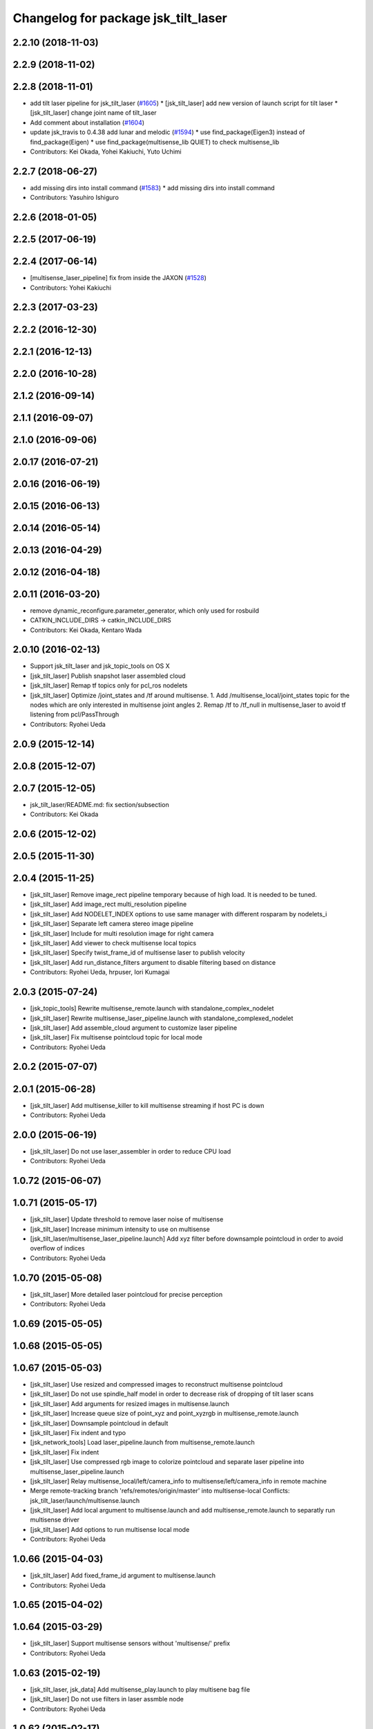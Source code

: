 ^^^^^^^^^^^^^^^^^^^^^^^^^^^^^^^^^^^^
Changelog for package jsk_tilt_laser
^^^^^^^^^^^^^^^^^^^^^^^^^^^^^^^^^^^^

2.2.10 (2018-11-03)
-------------------

2.2.9 (2018-11-02)
------------------

2.2.8 (2018-11-01)
------------------
* add tilt laser pipeline for jsk_tilt_laser (`#1605 <https://github.com/jsk-ros-pkg/jsk_common/issues/1605>`_)
  * [jsk_tilt_laser] add new version of launch script for tilt laser
  * [jsk_tilt_laser] change joint name of tilt_laser

* Add comment about installation (`#1604 <https://github.com/jsk-ros-pkg/jsk_common/issues/1604>`_)
* update jsk_travis to 0.4.38 add lunar and melodic (`#1594 <https://github.com/jsk-ros-pkg/jsk_common/issues/1594>`_)
  * use find_package(Eigen3) instead of find_package(Eigen)
  * use find_package(multisense_lib QUIET) to check multisense_lib

* Contributors: Kei Okada, Yohei Kakiuchi, Yuto Uchimi

2.2.7 (2018-06-27)
------------------
* add missing dirs into install command (`#1583 <https://github.com/jsk-ros-pkg/jsk_common/issues/1583>`_)
  * add missing dirs into install command
* Contributors: Yasuhiro Ishiguro

2.2.6 (2018-01-05)
------------------

2.2.5 (2017-06-19)
------------------

2.2.4 (2017-06-14)
------------------
* [multisense_laser_pipeline] fix from inside the JAXON (`#1528 <https://github.com/jsk-ros-pkg/jsk_common/pull/1528>`_)
* Contributors: Yohei Kakiuchi

2.2.3 (2017-03-23)
------------------

2.2.2 (2016-12-30)
------------------

2.2.1 (2016-12-13)
------------------

2.2.0 (2016-10-28)
------------------

2.1.2 (2016-09-14)
------------------

2.1.1 (2016-09-07)
------------------

2.1.0 (2016-09-06)
------------------

2.0.17 (2016-07-21)
-------------------

2.0.16 (2016-06-19)
-------------------

2.0.15 (2016-06-13)
-------------------

2.0.14 (2016-05-14)
-------------------

2.0.13 (2016-04-29)
-------------------

2.0.12 (2016-04-18)
-------------------

2.0.11 (2016-03-20)
-------------------
* remove dynamic_reconfigure.parameter_generator, which only used for rosbuild
* CATKIN_INCLUDE_DIRS -> catkin_INCLUDE_DIRS
* Contributors: Kei Okada, Kentaro Wada

2.0.10 (2016-02-13)
-------------------
* Support jsk_tilt_laser and jsk_topic_tools on OS X
* [jsk_tilt_laser] Publish snapshot laser assembled cloud
* [jsk_tilt_laser] Remap tf topics only for pcl_ros nodelets
* [jsk_tilt_laser] Optimize /joint_states and /tf around multisense.
  1. Add /multisense_local/joint_states topic for the nodes which
  are only interested in multisense joint angles
  2. Remap /tf to /tf_null in multisense_laser to avoid tf listening
  from pcl/PassThrough
* Contributors: Ryohei Ueda

2.0.9 (2015-12-14)
------------------

2.0.8 (2015-12-07)
------------------

2.0.7 (2015-12-05)
------------------
* jsk_tilt_laser/README.md: fix section/subsection
* Contributors: Kei Okada

2.0.6 (2015-12-02)
------------------

2.0.5 (2015-11-30)
------------------

2.0.4 (2015-11-25)
------------------
* [jsk_tilt_laser] Remove image_rect pipeline temporary because of high load. It is needed to be tuned.
* [jsk_tilt_laser] Add image_rect multi_resolution pipeline
* [jsk_tilt_laser] Add NODELET_INDEX options to use same manager with different rosparam by nodelets_i
* [jsk_tilt_laser] Separate left camera stereo image pipeline
* [jsk_tilt_laser] Include for multi resolution image for right camera
* [jsk_tilt_laser] Add viewer to check multisense local topics
* [jsk_tilt_laser] Specify twist_frame_id of multisense laser to publish velocity
* [jsk_tilt_laser] Add run_distance_filters argument to disable filtering based on distance
* Contributors: Ryohei Ueda, hrpuser, Iori Kumagai

2.0.3 (2015-07-24)
------------------
* [jsk_topic_tools] Rewrite multisense_remote.launch with standalone_complex_nodelet
* [jsk_tilt_laser] Rewrite multisense_laser_pipeline.launch with standalone_complexed_nodelet
* [jsk_tilt_laser] Add assemble_cloud argument to customize laser pipeline
* [jsk_tilt_laser] Fix multisense pointcloud topic for local mode
* Contributors: Ryohei Ueda

2.0.2 (2015-07-07)
------------------

2.0.1 (2015-06-28)
------------------
* [jsk_tilt_laser] Add multisense_killer to kill multisense streaming if
  host PC is down
* Contributors: Ryohei Ueda

2.0.0 (2015-06-19)
------------------
* [jsk_tilt_laser] Do not use laser_assembler in order to reduce CPU load
* Contributors: Ryohei Ueda

1.0.72 (2015-06-07)
-------------------

1.0.71 (2015-05-17)
-------------------
* [jsk_tilt_laser] Update threshold to remove laser noise of multisense
* [jsk_tilt_laser] Increase minimum intensity to use on multisense
* [jsk_tilt_laser/multisense_laser_pipeline.launch] Add xyz filter before
  downsample pointcloud in order to avoid overflow of indices
* Contributors: Ryohei Ueda

1.0.70 (2015-05-08)
-------------------
* [jsk_tilt_laser] More detailed laser pointcloud for precise perception
* Contributors: Ryohei Ueda

1.0.69 (2015-05-05)
-------------------

1.0.68 (2015-05-05)
-------------------

1.0.67 (2015-05-03)
-------------------
* [jsk_tilt_laser] Use resized and compressed images to reconstruct
  multisense pointcloud
* [jsk_tilt_laser] Do not use spindle_half model in order to decrease risk of
  dropping of tilt laser scans
* [jsk_tilt_laser] Add arguments for resized images in multisense.launch
* [jsk_tilt_laser] Increase queue size of point_xyz and point_xyzrgb in multisense_remote.launch
* [jsk_tilt_laser] Downsample pointcloud in default
* [jsk_tilt_laser] Fix indent and typo
* [jsk_network_tools] Load laser_pipeline.launch from multisense_remote.launch
* [jsk_tilt_laser] Fix indent
* [jsk_tilt_laser] Use compressed rgb image to colorize pointcloud and
  separate laser pipeline into multisense_laser_pipeline.launch
* [jsk_tilt_laser] Relay multisense_local/left/camera_info to
  multisense/left/camera_info in remote machine
* Merge remote-tracking branch 'refs/remotes/origin/master' into multisense-local
  Conflicts:
  jsk_tilt_laser/launch/multisense.launch
* [jsk_tilt_laser] Add local argument to multisense.launch and add multisense_remote.launch
  to separatly run multisense driver
* [jsk_tilt_laser] Add options to run multisense local mode
* Contributors: Ryohei Ueda

1.0.66 (2015-04-03)
-------------------
* [jsk_tilt_laser] Add fixed_frame_id argument to multisense.launch
* Contributors: Ryohei Ueda

1.0.65 (2015-04-02)
-------------------

1.0.64 (2015-03-29)
-------------------
* [jsk_tilt_laser] Support multisense sensors without 'multisense/' prefix
* Contributors: Ryohei Ueda

1.0.63 (2015-02-19)
-------------------
* [jsk_tilt_laser, jsk_data] Add multisense_play.launch to play multisene bag file
* [jsk_tilt_laser] Do not use filters in laser assmble node
* Contributors: Ryohei Ueda

1.0.62 (2015-02-17)
-------------------
* [jsk_tilt_laser] Add another argument to disable robot_state_publisher and
  robot_description perfectly
* Contributors: Ryohei Ueda

1.0.61 (2015-02-11)
-------------------
* [jsk_tilt_laser] Add sensor_tf_prefix and not_use_sensor_tf_prefix for the
  robots which has '/left/image_rect_color' sensor frame instead of
  '/multisense/left/image_rect_clor'
* Contributors: Ryohei Ueda

1.0.60 (2015-02-03)
-------------------

1.0.59 (2015-02-03)
-------------------
* [jsk_tilt_laser] Update multisense.launch according to the latest update
  1) use multisense.launch, it support launch_robot_state_publisher argument
  2) fix name to change speed of spindle laser
* Remove rosbuild files
* [jsk_tilt_laser] Add ~overwrap_angle parameter to multisense.launch
* [jsk_tilt_laser] Add scan_to_cloud_chain to multisense.launch to get
  one-scan pointcloud. We use ~high_fidelity=true in order to avoid
  laser_geometry's bug to produce large sphere pointcloud
* Merge pull request `#691 <https://github.com/jsk-ros-pkg/jsk_common/issues/691>`_ from garaemon/laser-filter
  [jsk_tilt_laser] Add laser_filters to multisense
* [jsk_tilt_laser] Add laser_filters to multisense
* update multisense launch for using with real robot
* Contributors: Ryohei Ueda, Yohei Kakiuchi

1.0.58 (2015-01-07)
-------------------
* [jsk_tilt_laser] Use jsk_pcl_ros/TiltLaserListener rather than
  jsk_tilt_laser's snapshotter.
* [jsk_tilt_laser] Add use_robot_description argument to multsense.launch and removed robot_description private param in ros_driver, which is seemed to be unused in multisense_ros/src
* Add document about dynamixel permission on jsk_tilt_laser
* add downsampled points to multisense.launch in jsk_tilt_laser
* Contributors: Ryohei Ueda

1.0.57 (2014-12-23)
-------------------

1.0.56 (2014-12-17)
-------------------

1.0.55 (2014-12-09)
-------------------
* Added parameter configuration for fps and spindle_speed of multisense and fixed urdf name
* Contributors: Ryo Terasawa

1.0.54 (2014-11-15)
-------------------
* Added tilt_laser.urdf.xacro to mount on a urdf of TurtleBot.
* Contributors: Tanaka Yoshimaru

1.0.53 (2014-11-01)
-------------------

1.0.52 (2014-10-23)
-------------------

1.0.51 (2014-10-20)
-------------------

1.0.50 (2014-10-20)
-------------------
* Add dynamic_reconfigure and sensor_msgs to jsk_tilt_laser depdendency
* Add missing deps to jsk_tilt_laser
* Contributors: Ryohei Ueda, Scott K Logan

1.0.49 (2014-10-13)
-------------------

1.0.48 (2014-10-12)
-------------------
* add cmake_modules for indigo compile
* Contributors: Kei Okada

1.0.47 (2014-10-08)
-------------------

1.0.46 (2014-10-03)
-------------------

1.0.45 (2014-09-29)
-------------------

1.0.44 (2014-09-26)
-------------------

1.0.43 (2014-09-26)
-------------------

1.0.42 (2014-09-25)
-------------------

1.0.41 (2014-09-23)
-------------------

1.0.40 (2014-09-19)
-------------------
* Add spin_laser_assmbler to build pointcloud from spining laser and add
  launch and config files for multisense SL.
* Contributors: Ryohei Ueda

1.0.39 (2014-09-17)
-------------------

1.0.38 (2014-09-13)
-------------------
* update CHANGELOG.rst
* Add ~tilt_joint_name parameter to tilt_laser_assembler.py to specify the joint name
  of tilt laser
* Change scan time according to change of joint state
* Contributors: Ryohei Ueda

1.0.37 (2014-09-08)
-------------------
* commonize tilt_laser_assembler
* added codes to controll tilt_speed with dynamixel_reconfigure
* Fix: rospy.debug -> rospy.logdebug
* add jsk_tilt_laser
* Contributors: Yuki Furuta, Ryohei Ueda, Yohei Kakiuchi

1.0.36 (2014-09-01)
-------------------

1.0.35 (2014-08-16)
-------------------

1.0.34 (2014-08-14)
-------------------

1.0.33 (2014-07-28)
-------------------

1.0.32 (2014-07-26)
-------------------

1.0.31 (2014-07-23)
-------------------

1.0.30 (2014-07-15)
-------------------

1.0.29 (2014-07-02)
-------------------

1.0.28 (2014-06-24)
-------------------

1.0.27 (2014-06-10)
-------------------

1.0.26 (2014-05-30)
-------------------

1.0.25 (2014-05-26)
-------------------

1.0.24 (2014-05-24)
-------------------

1.0.23 (2014-05-23)
-------------------

1.0.22 (2014-05-22)
-------------------

1.0.21 (2014-05-20)
-------------------

1.0.20 (2014-05-09)
-------------------

1.0.19 (2014-05-06)
-------------------

1.0.18 (2014-05-04)
-------------------

1.0.17 (2014-04-20)
-------------------

1.0.16 (2014-04-19 23:29)
-------------------------

1.0.15 (2014-04-19 20:19)
-------------------------

1.0.14 (2014-04-19 12:52)
-------------------------

1.0.13 (2014-04-19 11:06)
-------------------------

1.0.12 (2014-04-18 16:58)
-------------------------

1.0.11 (2014-04-18 08:18)
-------------------------

1.0.10 (2014-04-17)
-------------------

1.0.9 (2014-04-12)
------------------

1.0.8 (2014-04-11)
------------------

1.0.7 (2014-04-10)
------------------

1.0.6 (2014-04-07)
------------------

1.0.5 (2014-03-31)
------------------

1.0.4 (2014-03-29)
------------------

1.0.3 (2014-03-19)
------------------

1.0.2 (2014-03-12)
------------------

1.0.1 (2014-03-07)
------------------

1.0.0 (2014-03-05)
------------------
